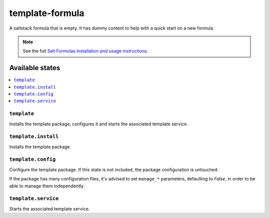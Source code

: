 ================
template-formula
================

A saltstack formula that is empty. It has dummy content to help with a quick
start on a new formula.

.. note::

    See the full `Salt Formulas installation and usage instructions
    <http://docs.saltstack.com/en/latest/topics/development/conventions/formulas.html>`_.

Available states
================

.. contents::
    :local:

``template``
------------

Installs the template package, configures it and starts the associated template service.

``template.install``
--------------------

Installs the template package.

``template.config``
-------------------

Configure the template package. If this state is not included, the package configuration is
untouched.

If the package has many configuration files, it's advised to set ``manage_*`` parameters, defaulting
to `False`, in order to be able to manage them independently.

``template.service``
--------------------

Starts the associated template service.

